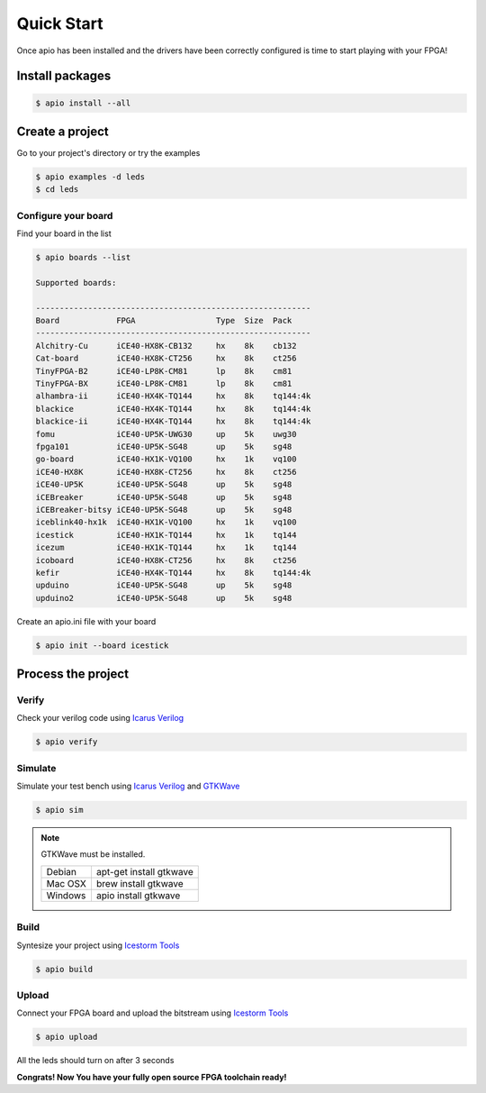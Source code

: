 .. quick_start

Quick Start
===========

Once apio has been installed and the drivers have been correctly configured is time to start playing with your FPGA!

Install packages
----------------

.. code::

  $ apio install --all

Create a project
----------------

Go to your project's directory or try the examples

.. code::

  $ apio examples -d leds
  $ cd leds

Configure your board
~~~~~~~~~~~~~~~~~~~~

Find your board in the list

.. code::

  $ apio boards --list

  Supported boards:

  ----------------------------------------------------------
  Board            FPGA                 Type  Size  Pack
  ----------------------------------------------------------
  Alchitry-Cu      iCE40-HX8K-CB132     hx    8k    cb132
  Cat-board        iCE40-HX8K-CT256     hx    8k    ct256
  TinyFPGA-B2      iCE40-LP8K-CM81      lp    8k    cm81
  TinyFPGA-BX      iCE40-LP8K-CM81      lp    8k    cm81
  alhambra-ii      iCE40-HX4K-TQ144     hx    8k    tq144:4k
  blackice         iCE40-HX4K-TQ144     hx    8k    tq144:4k
  blackice-ii      iCE40-HX4K-TQ144     hx    8k    tq144:4k
  fomu             iCE40-UP5K-UWG30     up    5k    uwg30
  fpga101          iCE40-UP5K-SG48      up    5k    sg48
  go-board         iCE40-HX1K-VQ100     hx    1k    vq100
  iCE40-HX8K       iCE40-HX8K-CT256     hx    8k    ct256
  iCE40-UP5K       iCE40-UP5K-SG48      up    5k    sg48
  iCEBreaker       iCE40-UP5K-SG48      up    5k    sg48
  iCEBreaker-bitsy iCE40-UP5K-SG48      up    5k    sg48
  iceblink40-hx1k  iCE40-HX1K-VQ100     hx    1k    vq100
  icestick         iCE40-HX1K-TQ144     hx    1k    tq144
  icezum           iCE40-HX1K-TQ144     hx    1k    tq144
  icoboard         iCE40-HX8K-CT256     hx    8k    ct256
  kefir            iCE40-HX4K-TQ144     hx    8k    tq144:4k
  upduino          iCE40-UP5K-SG48      up    5k    sg48
  upduino2         iCE40-UP5K-SG48      up    5k    sg48

Create an apio.ini file with your board

.. code::

  $ apio init --board icestick

Process the project
-------------------

Verify
~~~~~~

Check your verilog code using `Icarus Verilog <http://iverilog.icarus.com/>`_

.. code::

  $ apio verify


Simulate
~~~~~~~~

Simulate your test bench using `Icarus Verilog <http://iverilog.icarus.com/>`_ and `GTKWave <http://gtkwave.sourceforge.net/>`_

.. code::

  $ apio sim

.. image:: ../resources/images/gtkwave-simulation.png

.. note::

  GTKWave must be installed.

  +---------+-------------------------+
  | Debian  | apt-get install gtkwave |
  +---------+-------------------------+
  | Mac OSX | brew install gtkwave    |
  +---------+-------------------------+
  | Windows | apio install gtkwave    |
  +---------+-------------------------+

Build
~~~~~~

Syntesize your project using `Icestorm Tools <http://www.clifford.at/icestorm/>`_

.. code::

  $ apio build


Upload
~~~~~~

Connect your FPGA board and upload the bitstream using `Icestorm Tools <http://www.clifford.at/icestorm/>`_

.. code::

  $ apio upload


All the leds should turn on after 3 seconds

.. image:: ../resources/images/apio-icestorm-hello-world.png

**Congrats! Now You have your fully open source FPGA toolchain ready!**
